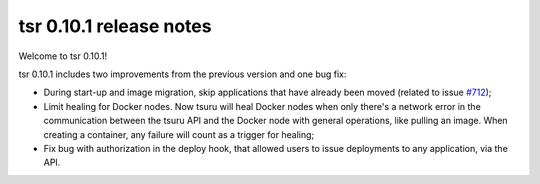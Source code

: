 .. Copyright 2015 tsuru authors. All rights reserved.
   Use of this source code is governed by a BSD-style
   license that can be found in the LICENSE file.

========================
tsr 0.10.1 release notes
========================

Welcome to tsr 0.10.1!

tsr 0.10.1 includes two improvements from the previous version and one bug fix:

* During start-up and image migration, skip applications that have already been
  moved (related to issue `#712 <https://github.com/tsuru/tsuru/issues/712>`_);
* Limit healing for Docker nodes. Now tsuru will heal Docker nodes when only
  there's a network error in the communication between the tsuru API and the
  Docker node with general operations, like pulling an image. When creating a
  container, any failure will count as a trigger for healing;
* Fix bug with authorization in the deploy hook, that allowed users to issue
  deployments to any application, via the API.
